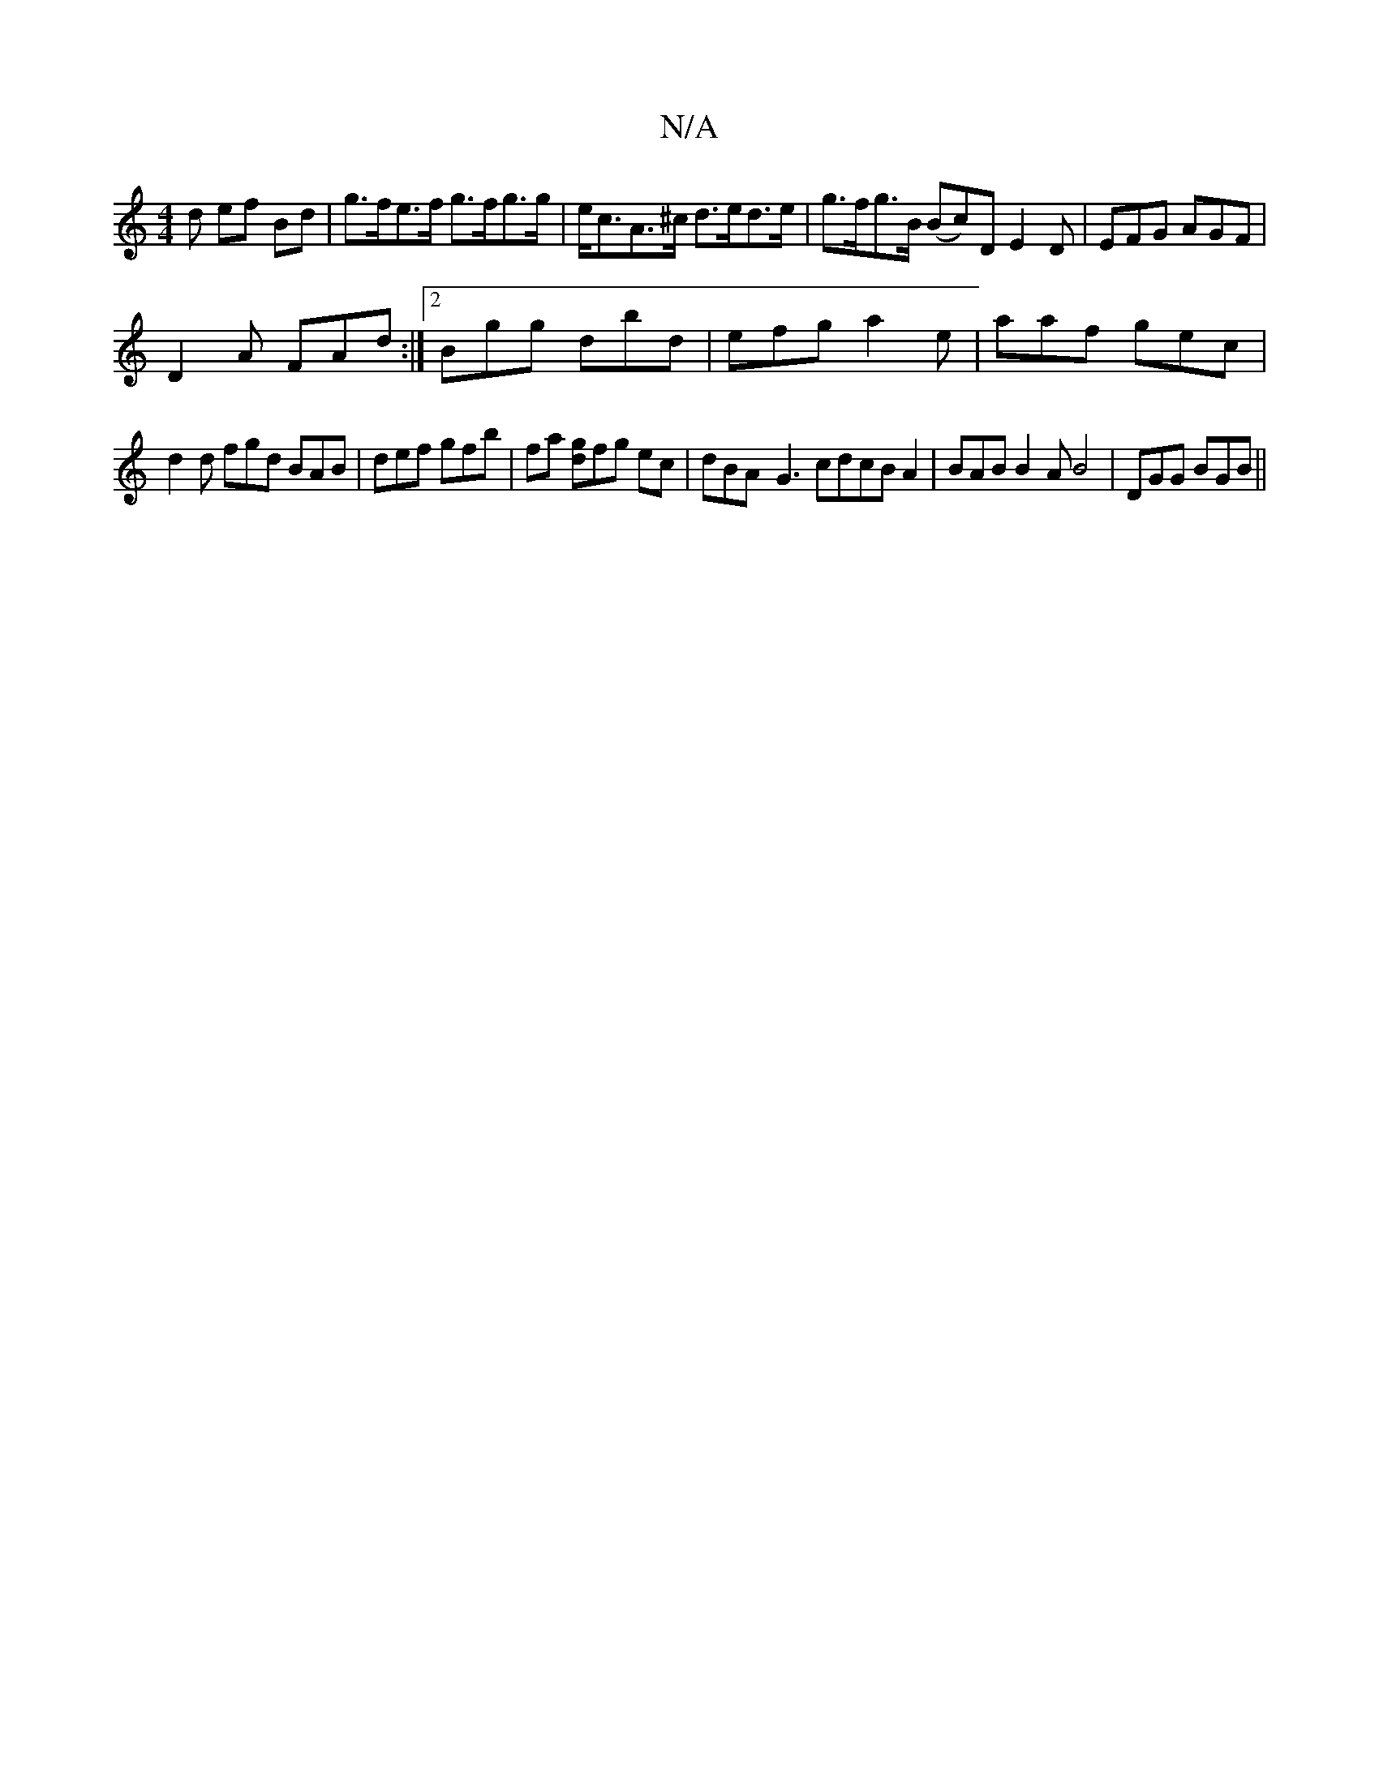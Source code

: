 X:1
T:N/A
M:4/4
R:N/A
K:Cmajor
d ef Bd | g>fe>f g>fg>g | e<cA>^c d>ed>e | g>fg>B (Bc)D E2D|EFG AGF|
D2A FAd:|2 Bgg dbd | efg a2 e | aaf gec |
d2 d fgd BAB | def gfb | fa [gd]fg ec | dBA-G3 cdcBA2|BAB B2A B4|DGG BGB||

|: G3-G2 G |
